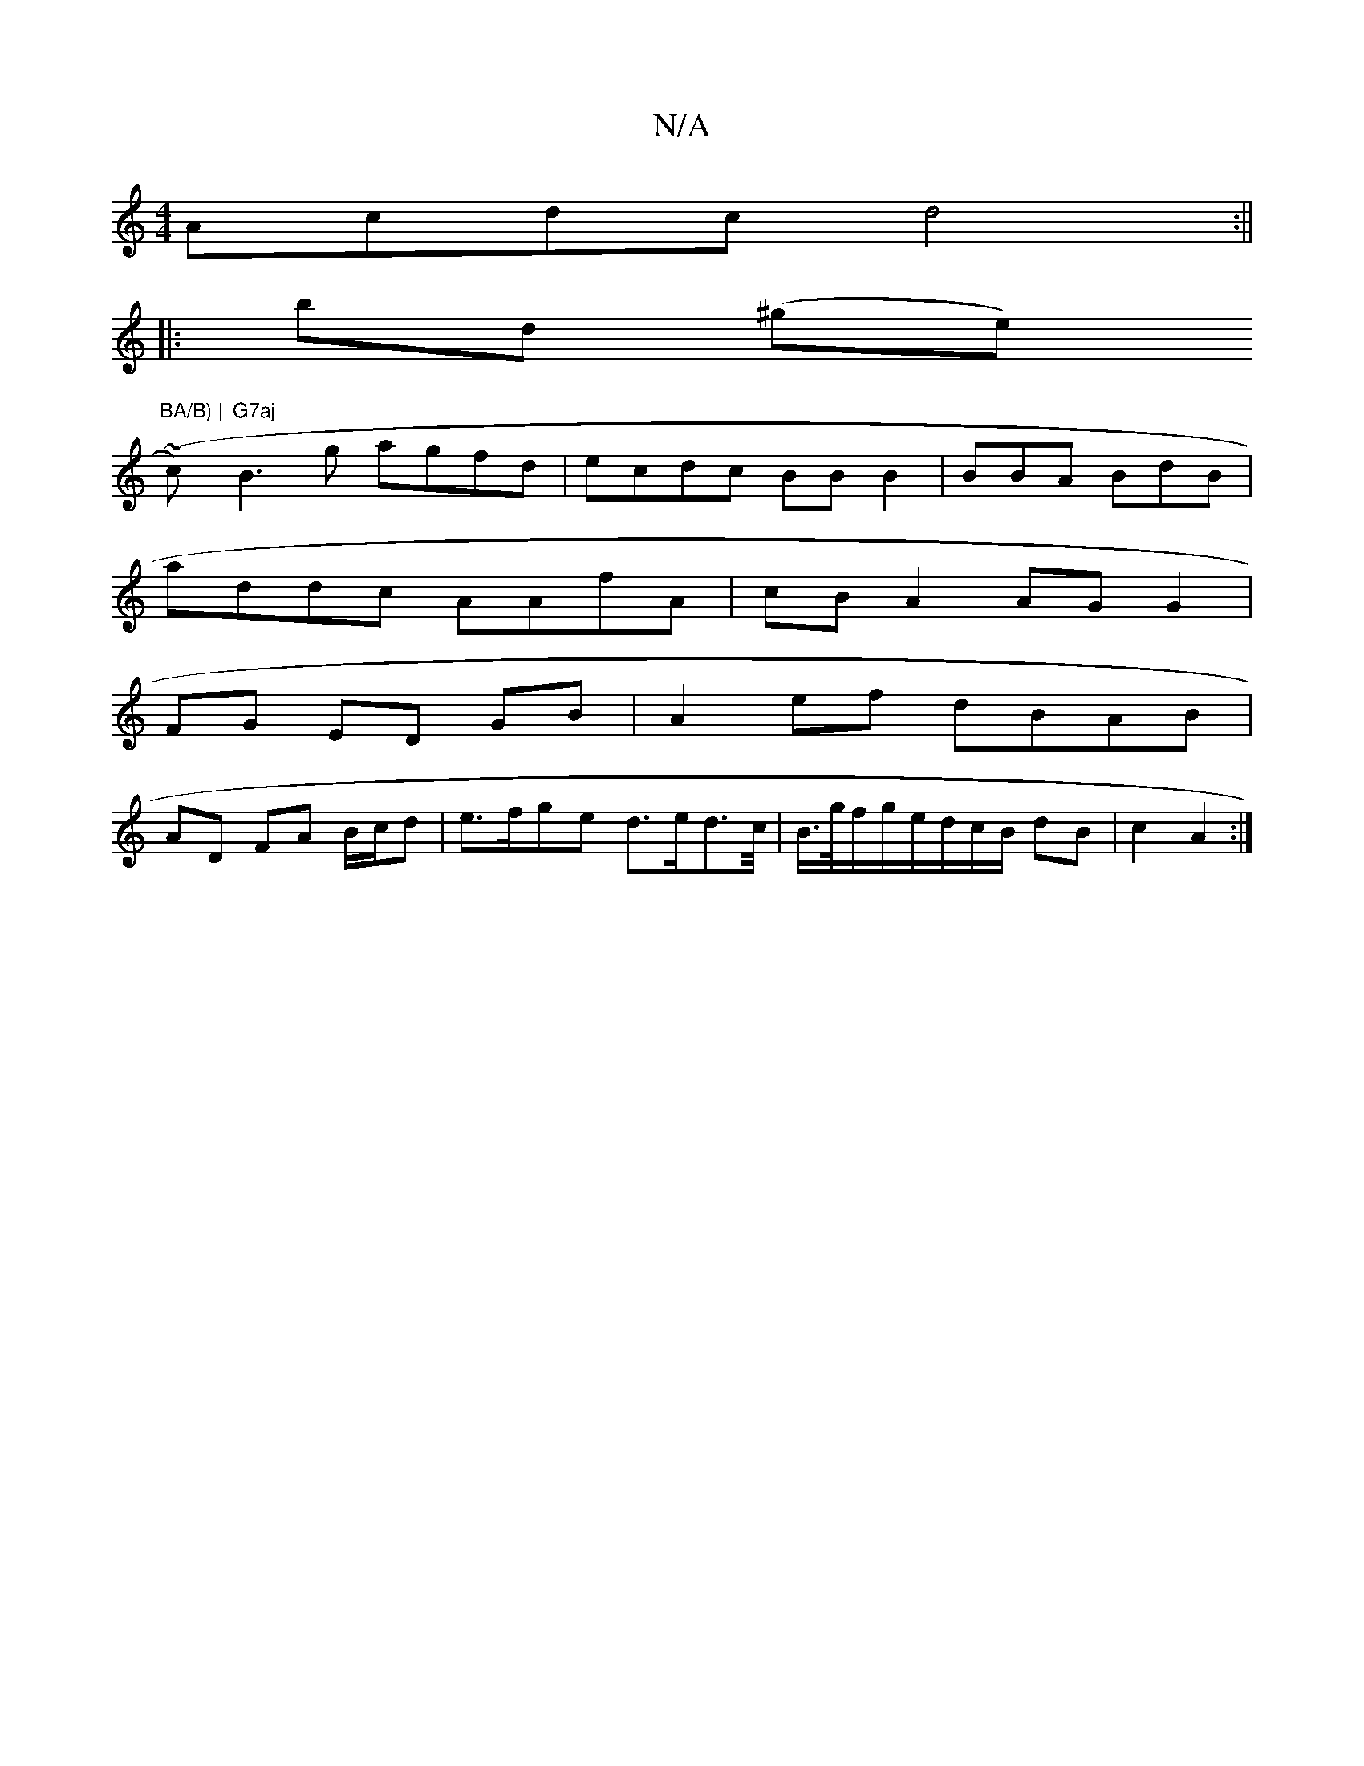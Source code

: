 X:1
T:N/A
M:4/4
R:N/A
K:Cmajor
 Acdc d4:||
|: bd (^ge) "BA/B) |
(~ c’) "G7aj"B3g agfd| ecdc BB B2 | BBA BdB |
addc AAfA | cB A2 AG G2|
FG ED GB | A2 ef dBAB|
AD FA B/c/d | e>fge d>ed>c/|B/>g/f/g/e/d/c/B/ dB | c2 A2 :|

A2 FE CD |
G